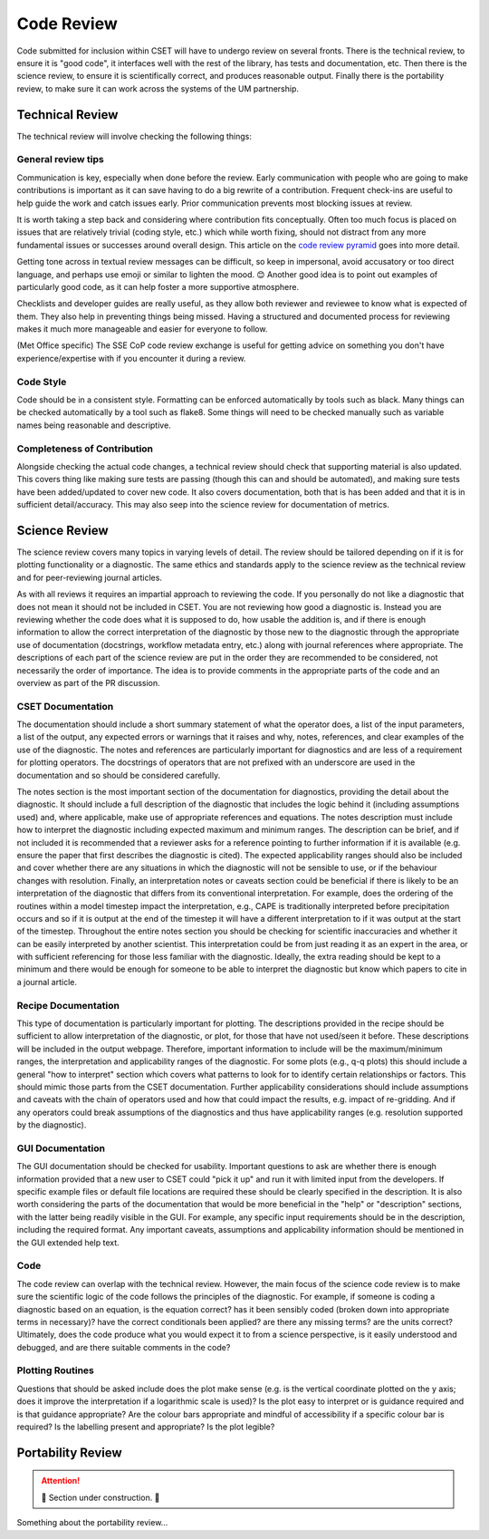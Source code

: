 Code Review
===========

Code submitted for inclusion within CSET will have to undergo review on several
fronts. There is the technical review, to ensure it is "good code", it
interfaces well with the rest of the library, has tests and documentation, etc.
Then there is the science review, to ensure it is scientifically correct, and
produces reasonable output. Finally there is the portability review, to make
sure it can work across the systems of the UM partnership.

Technical Review
----------------

The technical review will involve checking the following things:

General review tips
~~~~~~~~~~~~~~~~~~~

Communication is key, especially when done before the review. Early
communication with people who are going to make contributions is important as it
can save having to do a big rewrite of a contribution. Frequent check-ins are
useful to help guide the work and catch issues early. Prior communication
prevents most blocking issues at review.

It is worth taking a step back and considering where contribution fits
conceptually. Often too much focus is placed on issues that are relatively
trivial (coding style, etc.) which while worth fixing, should not distract from
any more fundamental issues or successes around overall design. This article on
the `code review pyramid`_ goes into more detail.

Getting tone across in textual review messages can be difficult, so keep in
impersonal, avoid accusatory or too direct language, and perhaps use emoji or
similar to lighten the mood. 😊 Another good idea is to point out examples of
particularly good code, as it can help foster a more supportive atmosphere.

Checklists and developer guides are really useful, as they allow both reviewer
and reviewee to know what is expected of them. They also help in preventing
things being missed. Having a structured and documented process for reviewing
makes it much more manageable and easier for everyone to follow.

(Met Office specific) The SSE CoP code review exchange is useful for getting
advice on something you don't have experience/expertise with if you encounter it
during a review.

.. _code review pyramid: https://www.morling.dev/blog/the-code-review-pyramid/

Code Style
~~~~~~~~~~

Code should be in a consistent style. Formatting can be enforced automatically
by tools such as black. Many things can be checked automatically by a tool such
as flake8. Some things will need to be checked manually such as variable names
being reasonable and descriptive.

Completeness of Contribution
~~~~~~~~~~~~~~~~~~~~~~~~~~~~

Alongside checking the actual code changes, a technical review should check that
supporting material is also updated. This covers thing like making sure tests
are passing (though this can and should be automated), and making sure tests
have been added/updated to cover new code. It also covers documentation, both
that is has been added and that it is in sufficient detail/accuracy. This may
also seep into the science review for documentation of metrics.


Science Review
--------------

The science review covers many topics in varying levels of detail. The review
should be tailored depending on if it is for plotting functionality or a
diagnostic. The same ethics and standards apply to the science review as the
technical review and for peer-reviewing journal articles.

As with all reviews it requires an impartial approach to reviewing the code. If
you personally do not like a diagnostic that does not mean it should not be
included in CSET. You are not reviewing how good a diagnostic is. Instead you
are reviewing whether the code does what it is supposed to do, how usable the
addition is, and if there is enough information to allow the correct
interpretation of the diagnostic by those new to the diagnostic  through the
appropriate use of documentation (docstrings, workflow metadata entry, etc.)
along with journal references where appropriate. The descriptions of each part
of the science review are put in the order they are recommended to be
considered, not necessarily the order of importance. The idea is to provide
comments in the appropriate parts of the code and an overview as part of the
PR discussion.


CSET Documentation
~~~~~~~~~~~~~~~~~~

The documentation should include a short summary statement of what the operator
does, a list of the input parameters, a list of the output, any expected errors
or warnings that it raises and why, notes, references, and clear examples of
the use of the diagnostic. The notes and references are particularly important
for diagnostics and are less of a requirement for plotting operators. The
docstrings of operators that are not prefixed with an underscore are used in
the documentation and so should be considered carefully.

The notes section is the most important section of the documentation for
diagnostics, providing the detail about the diagnostic. It
should include a full description of the diagnostic that includes the logic
behind it (including assumptions used) and, where applicable, make use of
appropriate references and equations. The notes description must include how
to interpret the diagnostic including expected maximum and minimum ranges.
The description can be brief, and if not included it is recommended that a
reviewer asks for a reference pointing to further information if it is
available (e.g. ensure the paper that first describes the diagnostic is cited).
The expected applicability ranges should also be included and cover whether
there are any situations in which the diagnostic will not be sensible to use,
or if the behaviour changes with resolution. Finally, an interpretation notes
or caveats section could be beneficial if there is likely to be an
interpretation of the diagnostic that differs from its conventional
interpretation. For example, does the ordering of the routines within a model
timestep impact the interpretation, e.g., CAPE is traditionally interpreted
before precipitation occurs and so if it is output at the end of the timestep
it will have a different interpretation to if it was output at the start of
the timestep. Throughout the entire notes section you should be checking for
scientific inaccuracies and whether it can be easily interpreted by another
scientist. This interpretation could be from just reading it as an expert in the area, or with sufficient referencing for those less familiar
with the diagnostic. Ideally, the extra reading should be kept to a minimum
and there would be enough for someone to be able to interpret the diagnostic
but know which papers to cite in a journal article.


Recipe Documentation
~~~~~~~~~~~~~~~~~~~~

This type of documentation is particularly important for plotting. The
descriptions provided in the recipe should be sufficient to allow
interpretation of the diagnostic, or plot, for those that have not used/seen it
before. These descriptions will be included in the output webpage. Therefore,
important information to include will be the maximum/minimum ranges, the
interpretation and applicability ranges of the diagnostic. For some plots
(e.g., q-q plots) this should include a general "how to interpret" section
which covers what patterns to look for to identify certain relationships or
factors. This should mimic those parts from the CSET documentation.
Further applicability considerations should include assumptions and caveats
with the chain of operators used and how that could impact the results, e.g.
impact of re-gridding. And if any operators could break assumptions of the
diagnostics and thus have applicability ranges (e.g. resolution supported by
the diagnostic).


GUI Documentation
~~~~~~~~~~~~~~~~~

The GUI documentation should be checked for usability. Important questions to
ask are whether there is enough information provided that a new user to CSET
could "pick it up" and run it with limited input from the developers. If
specific example files or default file locations are required these should be
clearly specified in the description. It is also worth considering the parts of
the documentation that would be more beneficial in the "help" or "description"
sections, with the latter being readily visible in the GUI. For example, any
specific input requirements should be in the description, including the
required format.  Any important caveats, assumptions and applicability
information should be mentioned in the GUI extended help text.


Code
~~~~

The code review can overlap with the technical review. However, the main focus
of the science code review is to make sure the scientific logic of the code
follows the principles of the diagnostic. For example, if someone is coding a
diagnostic based on an equation, is the equation correct? has it been sensibly
coded (broken down into appropriate terms in necessary)? have the correct
conditionals been applied? are there any missing terms? are the units correct?
Ultimately, does the code produce what you would expect it to from a science
perspective, is it easily understood and debugged, and are there suitable 
comments in the code?


Plotting Routines
~~~~~~~~~~~~~~~~~

Questions that should be asked include does the plot make sense (e.g. is the
vertical coordinate plotted on the y axis; does it improve the interpretation
if a logarithmic scale is used)? Is the plot easy to interpret or is guidance
required and is that guidance appropriate? Are the colour bars appropriate and
mindful of accessibility if a specific colour bar is required? Is the labelling
present and appropriate? Is the plot legible?


Portability Review
------------------

.. attention::

    🚧 Section under construction. 🚧


Something about the portability review…
